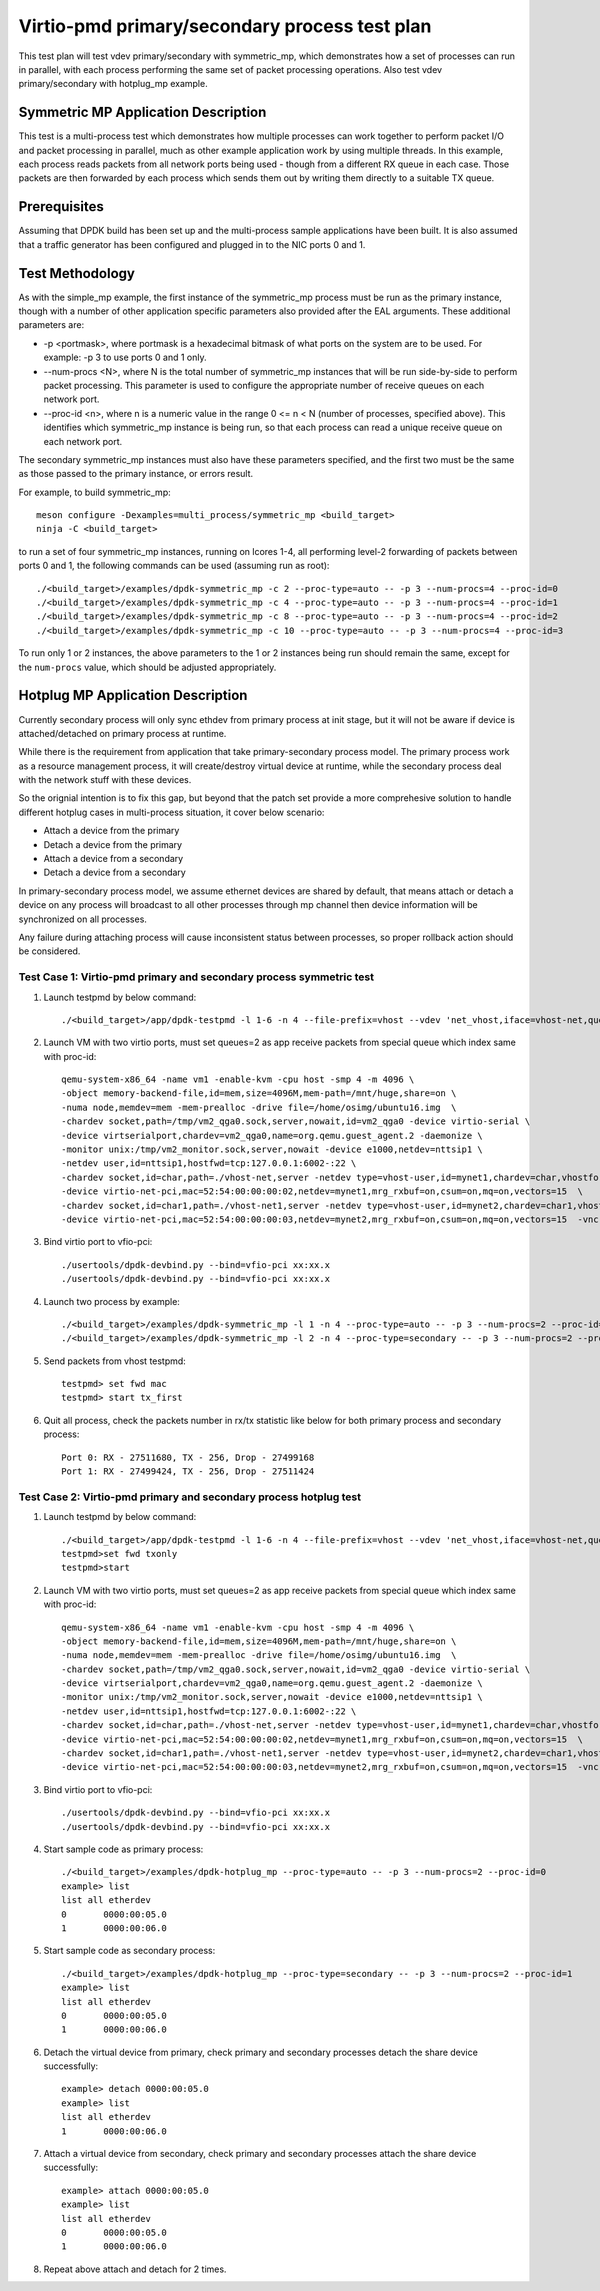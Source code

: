 .. Copyright (c) <2020>, Intel Corporation
   All rights reserved.

   Redistribution and use in source and binary forms, with or without
   modification, are permitted provided that the following conditions
   are met:

   - Redistributions of source code must retain the above copyright
     notice, this list of conditions and the following disclaimer.

   - Redistributions in binary form must reproduce the above copyright
     notice, this list of conditions and the following disclaimer in
     the documentation and/or other materials provided with the
     distribution.

   - Neither the name of Intel Corporation nor the names of its
     contributors may be used to endorse or promote products derived
     from this software without specific prior written permission.

   THIS SOFTWARE IS PROVIDED BY THE COPYRIGHT HOLDERS AND CONTRIBUTORS
   "AS IS" AND ANY EXPRESS OR IMPLIED WARRANTIES, INCLUDING, BUT NOT
   LIMITED TO, THE IMPLIED WARRANTIES OF MERCHANTABILITY AND FITNESS
   FOR A PARTICULAR PURPOSE ARE DISCLAIMED. IN NO EVENT SHALL THE
   COPYRIGHT OWNER OR CONTRIBUTORS BE LIABLE FOR ANY DIRECT, INDIRECT,
   INCIDENTAL, SPECIAL, EXEMPLARY, OR CONSEQUENTIAL DAMAGES
   (INCLUDING, BUT NOT LIMITED TO, PROCUREMENT OF SUBSTITUTE GOODS OR
   SERVICES; LOSS OF USE, DATA, OR PROFITS; OR BUSINESS INTERRUPTION)
   HOWEVER CAUSED AND ON ANY THEORY OF LIABILITY, WHETHER IN CONTRACT,
   STRICT LIABILITY, OR TORT (INCLUDING NEGLIGENCE OR OTHERWISE)
   ARISING IN ANY WAY OUT OF THE USE OF THIS SOFTWARE, EVEN IF ADVISED
   OF THE POSSIBILITY OF SUCH DAMAGE.

==============================================
Virtio-pmd primary/secondary process test plan
==============================================

This test plan will test vdev primary/secondary with symmetric_mp, which demonstrates how a set of processes can run in parallel,
with each process performing the same set of packet processing operations. Also test vdev primary/secondary with hotplug_mp example.

Symmetric MP Application Description
------------------------------------

This test is a multi-process test which demonstrates how multiple processes can
work together to perform packet I/O and packet processing in parallel, much as
other example application work by using multiple threads. In this example, each
process reads packets from all network ports being used - though from a different
RX queue in each case. Those packets are then forwarded by each process which
sends them out by writing them directly to a suitable TX queue.

Prerequisites
-------------

Assuming that DPDK build has been set up and the multi-process sample
applications have been built. It is also assumed that a traffic generator has
been configured and plugged in to the NIC ports 0 and 1.

Test Methodology
----------------

As with the simple_mp example, the first instance of the symmetric_mp process
must be run as the primary instance, though with a number of other application
specific parameters also provided after the EAL arguments. These additional
parameters are:

* -p <portmask>, where portmask is a hexadecimal bitmask of what ports on the
  system are to be used. For example: -p 3 to use ports 0 and 1 only.
* --num-procs <N>, where N is the total number of symmetric_mp instances that
  will be run side-by-side to perform packet processing. This parameter is used to
  configure the appropriate number of receive queues on each network port.
* --proc-id <n>, where n is a numeric value in the range 0 <= n < N (number of
  processes, specified above). This identifies which symmetric_mp instance is being
  run, so that each process can read a unique receive queue on each network port.

The secondary symmetric_mp instances must also have these parameters specified,
and the first two must be the same as those passed to the primary instance, or errors
result.

For example,
to build symmetric_mp::

    meson configure -Dexamples=multi_process/symmetric_mp <build_target>
    ninja -C <build_target>

to run a set of four symmetric_mp instances, running on lcores 1-4, all
performing level-2 forwarding of packets between ports 0 and 1, the following
commands can be used (assuming run as root)::

   ./<build_target>/examples/dpdk-symmetric_mp -c 2 --proc-type=auto -- -p 3 --num-procs=4 --proc-id=0
   ./<build_target>/examples/dpdk-symmetric_mp -c 4 --proc-type=auto -- -p 3 --num-procs=4 --proc-id=1
   ./<build_target>/examples/dpdk-symmetric_mp -c 8 --proc-type=auto -- -p 3 --num-procs=4 --proc-id=2
   ./<build_target>/examples/dpdk-symmetric_mp -c 10 --proc-type=auto -- -p 3 --num-procs=4 --proc-id=3

To run only 1 or 2 instances, the above parameters to the 1 or 2 instances being
run should remain the same, except for the ``num-procs`` value, which should be
adjusted appropriately.

Hotplug MP Application Description
----------------------------------

Currently secondary process will only sync ethdev from primary process at
init stage, but it will not be aware if device is attached/detached on
primary process at runtime.

While there is the requirement from application that take
primary-secondary process model. The primary process work as a resource
management process, it will create/destroy virtual device at runtime,
while the secondary process deal with the network stuff with these devices.

So the orignial intention is to fix this gap, but beyond that the patch
set provide a more comprehesive solution to handle different hotplug
cases in multi-process situation, it cover below scenario:

* Attach a device from the primary
* Detach a device from the primary
* Attach a device from a secondary
* Detach a device from a secondary

In primary-secondary process model, we assume ethernet devices are shared
by default, that means attach or detach a device on any process will
broadcast to all other processes through mp channel then device
information will be synchronized on all processes.

Any failure during attaching process will cause inconsistent status
between processes, so proper rollback action should be considered.

Test Case 1: Virtio-pmd primary and secondary process symmetric test
====================================================================

1. Launch testpmd by below command::

    ./<build_target>/app/dpdk-testpmd -l 1-6 -n 4 --file-prefix=vhost --vdev 'net_vhost,iface=vhost-net,queues=2,client=1' --vdev 'net_vhost1,iface=vhost-net1,queues=2,client=1'  -- -i --nb-cores=4 --rxq=2 --txq=2 --txd=1024 --rxd=1024

2. Launch VM with two virtio ports, must set queues=2 as app receive packets from special queue which index same with proc-id::

    qemu-system-x86_64 -name vm1 -enable-kvm -cpu host -smp 4 -m 4096 \
    -object memory-backend-file,id=mem,size=4096M,mem-path=/mnt/huge,share=on \
    -numa node,memdev=mem -mem-prealloc -drive file=/home/osimg/ubuntu16.img  \
    -chardev socket,path=/tmp/vm2_qga0.sock,server,nowait,id=vm2_qga0 -device virtio-serial \
    -device virtserialport,chardev=vm2_qga0,name=org.qemu.guest_agent.2 -daemonize \
    -monitor unix:/tmp/vm2_monitor.sock,server,nowait -device e1000,netdev=nttsip1 \
    -netdev user,id=nttsip1,hostfwd=tcp:127.0.0.1:6002-:22 \
    -chardev socket,id=char,path=./vhost-net,server -netdev type=vhost-user,id=mynet1,chardev=char,vhostforce,queues=2 \
    -device virtio-net-pci,mac=52:54:00:00:00:02,netdev=mynet1,mrg_rxbuf=on,csum=on,mq=on,vectors=15  \
    -chardev socket,id=char1,path=./vhost-net1,server -netdev type=vhost-user,id=mynet2,chardev=char1,vhostforce,queues=2 \
    -device virtio-net-pci,mac=52:54:00:00:00:03,netdev=mynet2,mrg_rxbuf=on,csum=on,mq=on,vectors=15  -vnc :10 -daemonize

3.  Bind virtio port to vfio-pci::

    ./usertools/dpdk-devbind.py --bind=vfio-pci xx:xx.x
    ./usertools/dpdk-devbind.py --bind=vfio-pci xx:xx.x

4. Launch two process by example::

    ./<build_target>/examples/dpdk-symmetric_mp -l 1 -n 4 --proc-type=auto -- -p 3 --num-procs=2 --proc-id=0
    ./<build_target>/examples/dpdk-symmetric_mp -l 2 -n 4 --proc-type=secondary -- -p 3 --num-procs=2 --proc-id=1

5. Send packets from vhost testpmd::

    testpmd> set fwd mac
    testpmd> start tx_first

6. Quit all process, check the packets number in rx/tx statistic like below for both primary process and secondary process::

    Port 0: RX - 27511680, TX - 256, Drop - 27499168
    Port 1: RX - 27499424, TX - 256, Drop - 27511424

Test Case 2: Virtio-pmd primary and secondary process hotplug test
==================================================================

1. Launch testpmd by below command::

    ./<build_target>/app/dpdk-testpmd -l 1-6 -n 4 --file-prefix=vhost --vdev 'net_vhost,iface=vhost-net,queues=2,client=1' --vdev 'net_vhost1,iface=vhost-net1,queues=2,client=1'  -- -i --nb-cores=4 --rxq=2 --txq=2 --txd=1024 --rxd=1024
    testpmd>set fwd txonly
    testpmd>start

2. Launch VM with two virtio ports, must set queues=2 as app receive packets from special queue which index same with proc-id::

    qemu-system-x86_64 -name vm1 -enable-kvm -cpu host -smp 4 -m 4096 \
    -object memory-backend-file,id=mem,size=4096M,mem-path=/mnt/huge,share=on \
    -numa node,memdev=mem -mem-prealloc -drive file=/home/osimg/ubuntu16.img  \
    -chardev socket,path=/tmp/vm2_qga0.sock,server,nowait,id=vm2_qga0 -device virtio-serial \
    -device virtserialport,chardev=vm2_qga0,name=org.qemu.guest_agent.2 -daemonize \
    -monitor unix:/tmp/vm2_monitor.sock,server,nowait -device e1000,netdev=nttsip1 \
    -netdev user,id=nttsip1,hostfwd=tcp:127.0.0.1:6002-:22 \
    -chardev socket,id=char,path=./vhost-net,server -netdev type=vhost-user,id=mynet1,chardev=char,vhostforce,queues=2 \
    -device virtio-net-pci,mac=52:54:00:00:00:02,netdev=mynet1,mrg_rxbuf=on,csum=on,mq=on,vectors=15  \
    -chardev socket,id=char1,path=./vhost-net1,server -netdev type=vhost-user,id=mynet2,chardev=char1,vhostforce,queues=2 \
    -device virtio-net-pci,mac=52:54:00:00:00:03,netdev=mynet2,mrg_rxbuf=on,csum=on,mq=on,vectors=15  -vnc :10 -daemonize

3.  Bind virtio port to vfio-pci::

    ./usertools/dpdk-devbind.py --bind=vfio-pci xx:xx.x
    ./usertools/dpdk-devbind.py --bind=vfio-pci xx:xx.x

4. Start sample code as primary process::

    ./<build_target>/examples/dpdk-hotplug_mp --proc-type=auto -- -p 3 --num-procs=2 --proc-id=0
    example> list
    list all etherdev
    0       0000:00:05.0
    1       0000:00:06.0

5. Start sample code as secondary process::

    ./<build_target>/examples/dpdk-hotplug_mp --proc-type=secondary -- -p 3 --num-procs=2 --proc-id=1
    example> list
    list all etherdev
    0       0000:00:05.0
    1       0000:00:06.0

6. Detach the virtual device from primary, check primary and secondary processes detach the share device successfully::

    example> detach 0000:00:05.0
    example> list
    list all etherdev
    1       0000:00:06.0

7. Attach a virtual device from secondary, check primary and secondary processes attach the share device successfully::

    example> attach 0000:00:05.0
    example> list
    list all etherdev
    0       0000:00:05.0
    1       0000:00:06.0

8. Repeat above attach and detach for 2 times.
